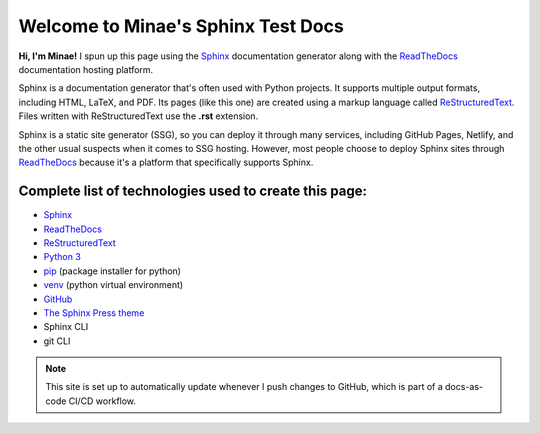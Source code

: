 Welcome to Minae's Sphinx Test Docs
===================================

**Hi, I'm Minae!**
I spun up this page using the `Sphinx <https://www.sphinx-doc.org/>`_ documentation generator along with the `ReadTheDocs <https://about.readthedocs.com/>`_ documentation hosting platform.

Sphinx is a documentation generator that's often used with Python projects. It supports multiple output formats, including HTML, LaTeX, and PDF. Its pages (like this one) are created using a markup language called `ReStructuredText <https://docutils.sourceforge.io/rst.html>`_. Files written with ReStructuredText use the **.rst** extension. 

Sphinx is a static site generator (SSG), so you can deploy it through many services, including GitHub Pages, Netlify, and the other usual suspects when it comes to SSG hosting. However, most people choose to deploy Sphinx sites through `ReadTheDocs <https://about.readthedocs.com/>`_ because it's a platform that specifically supports Sphinx. 

Complete list of technologies used to create this page:
-------------------------------------------------------
* `Sphinx <https://www.sphinx-doc.org/>`_
* `ReadTheDocs <https://about.readthedocs.com/>`_
* `ReStructuredText <https://docutils.sourceforge.io/rst.html>`_
* `Python 3 <https://www.python.org/>`_
* `pip <https://pypi.org/project/pip/>`_ (package installer for python)
* `venv <https://docs.python.org/3/library/venv.html>`_ (python virtual environment)
* `GitHub <https://github.com/minaelee/sphinx.git>`_
* `The Sphinx Press theme <https://github.com/schettino72/sphinx_press_theme>`_
* Sphinx CLI
* git CLI


.. note::
   This site is set up to automatically update whenever I push changes to GitHub, which is part of a docs-as-code CI/CD workflow.